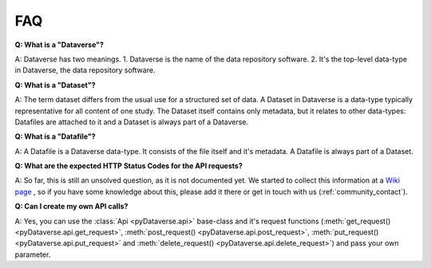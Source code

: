 .. _community_faq:

FAQ
==================================

**Q: What is a "Dataverse"?**

A: Dataverse has two meanings. 1. Dataverse is the name of the
data repository software. 2. It's the top-level data-type in
Dataverse, the data repository software.

**Q: What is a "Dataset"?**

A: The term dataset differs from the usual use for a structured set of data.
A Dataset in Dataverse is a data-type typically representative for all content of one study.
The Dataset itself contains only metadata, but it relates to other data-types:
Datafiles are attached to it and a Dataset is always part of a Dataverse.

**Q: What is a "Datafile"?**

A: A Datafile is a Dataverse data-type. It consists of the file itself and
it's metadata. A Datafile is always part of a Dataset.

**Q: What are the expected HTTP Status Codes for the API requests?**

A: So far, this is still an unsolved question, as it is not documented yet.
We started to collect this information at a
`Wiki page <https://github.com/gdcc/pyDataverse/wiki/API-Responses>`_
, so if you have some knowledge about this, please add it there
or get in touch with us (:ref:`community_contact`).

**Q: Can I create my own API calls?**

A: Yes, you can use the :class:`Api <pyDataverse.api>` base-class and it's request functions
(:meth:`get_request() <pyDataverse.api.get_request>`, :meth:`post_request() <pyDataverse.api.post_request>`, :meth:`put_request() <pyDataverse.api.put_request>` and
:meth:`delete_request() <pyDataverse.api.delete_request>`) and pass your own parameter.
